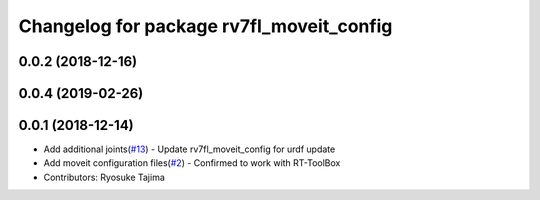 ^^^^^^^^^^^^^^^^^^^^^^^^^^^^^^^^^^^^^^^^^
Changelog for package rv7fl_moveit_config
^^^^^^^^^^^^^^^^^^^^^^^^^^^^^^^^^^^^^^^^^

0.0.2 (2018-12-16)
------------------

0.0.4 (2019-02-26)
------------------

0.0.1 (2018-12-14)
------------------
* Add additional joints(`#13 <https://github.com/tork-a/melfa_robot/issues/13>`_)
  - Update rv7fl_moveit_config for urdf update
* Add moveit configuration files(`#2 <https://github.com/tork-a/melfa_robot/issues/2>`_)
  - Confirmed to work with RT-ToolBox
* Contributors: Ryosuke Tajima

